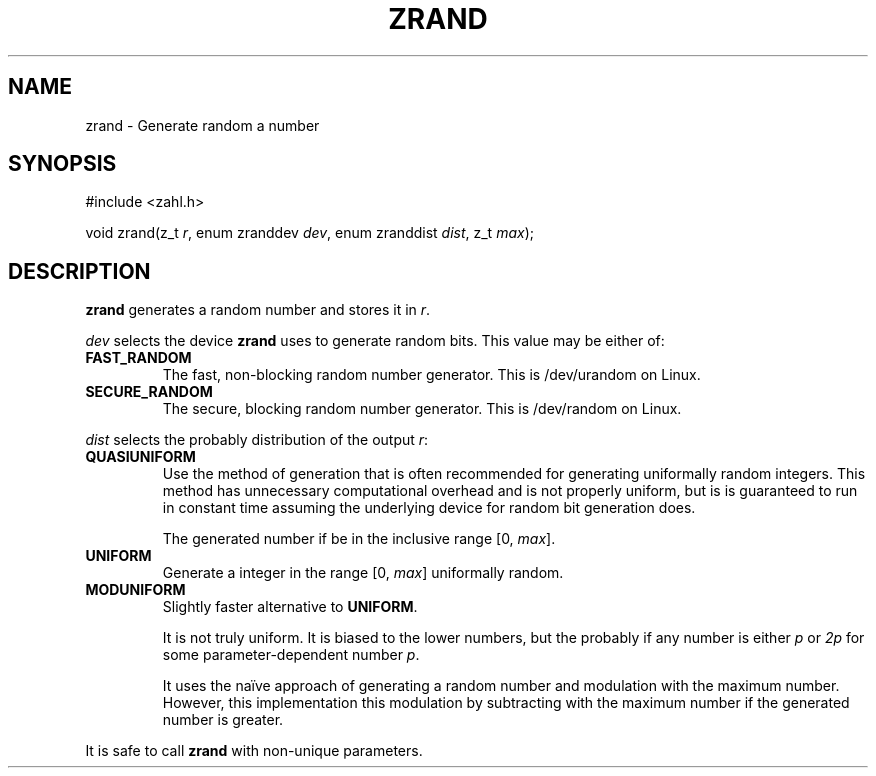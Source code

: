 .TH ZRAND 3 libzahl
.SH NAME
zrand - Generate random a number
.SH SYNOPSIS
.nf
#include <zahl.h>

void zrand(z_t \fIr\fP, enum zranddev \fIdev\fP, enum zranddist \fIdist\fP, z_t \fImax\fP);
.fi
.SH DESCRIPTION
.B zrand
generates a random number and stores it in
.IR r .
.P
.I dev
selects the device
.B zrand
uses to generate random bits.
This value may be either of:
.TP
.B FAST_RANDOM
The fast, non-blocking random number generator.
This is /dev/urandom on Linux.
.TP
.B SECURE_RANDOM
The secure, blocking random number generator.
This is /dev/random on Linux.
.P
.I dist
selects the probably distribution of the
output
.IR r :
.TP
.B QUASIUNIFORM
Use the method of generation that is often
recommended for generating uniformally random
integers. This method has unnecessary
computational overhead and is not properly
uniform, but is is guaranteed to run in
constant time assuming the underlying device
for random bit generation does.

The generated number if be in the inclusive
range [0,
.IR max ].
.TP
.B UNIFORM
Generate a integer in the range [0,
.IR max ]
uniformally random.
.TP
.B MODUNIFORM
Slightly faster alternative to
.BR UNIFORM .

It is not truly uniform. It is biased
to the lower numbers, but the probably
if any number is either
.I p
or
.I 2p
for some parameter-dependent number
.IR p .

It uses the naïve approach of generating
a random number and modulation with the maximum
number. However, this implementation this
modulation by subtracting with the maximum number
if the generated number is greater.
.P
It is safe to call
.B zrand
with non-unique parameters.
